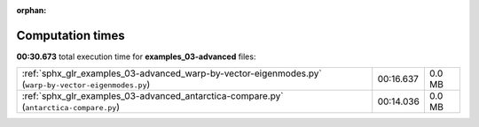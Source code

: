 
:orphan:

.. _sphx_glr_examples_03-advanced_sg_execution_times:

Computation times
=================
**00:30.673** total execution time for **examples_03-advanced** files:

+------------------------------------------------------------------------------------------------------+-----------+--------+
| :ref:`sphx_glr_examples_03-advanced_warp-by-vector-eigenmodes.py` (``warp-by-vector-eigenmodes.py``) | 00:16.637 | 0.0 MB |
+------------------------------------------------------------------------------------------------------+-----------+--------+
| :ref:`sphx_glr_examples_03-advanced_antarctica-compare.py` (``antarctica-compare.py``)               | 00:14.036 | 0.0 MB |
+------------------------------------------------------------------------------------------------------+-----------+--------+
